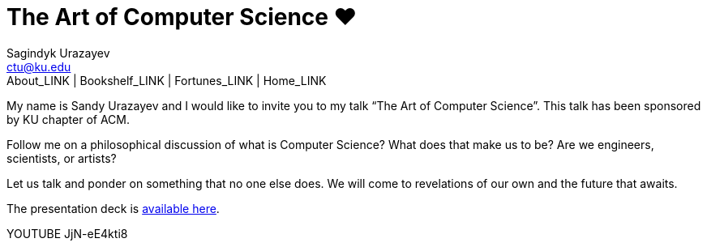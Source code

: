 = The Art of Computer Science ❤️
Sagindyk Urazayev <ctu@ku.edu>
About_LINK | Bookshelf_LINK | Fortunes_LINK | Home_LINK
:toc: left
:toc-title: Table of Adventures ⛵
:nofooter:
:experimental:

My name is Sandy Urazayev and I would like to invite you to my talk “The
Art of Computer Science”. This talk has been sponsored by KU chapter of
ACM.

Follow me on a philosophical discussion of what is Computer Science?
What does that make us to be? Are we engineers, scientists, or artists?

Let us talk and ponder on something that no one else does. We will come
to revelations of our own and the future that awaits.

The presentation deck is link:./deck.pdf[available here].

YOUTUBE JjN-eE4kti8
